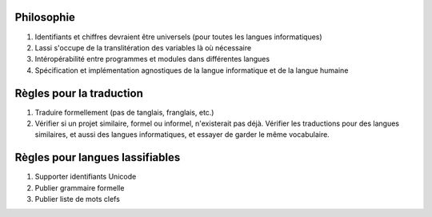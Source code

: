Philosophie
-----------

#. Identifiants et chiffres devraient être universels (pour toutes les langues informatiques)
#. Lassi s'occupe de la translitération des variables là où nécessaire
#. Intéropérabilité entre programmes et modules dans différentes langues
#. Spécification et implémentation agnostiques de la langue informatique et de la langue humaine

Règles pour la traduction
-------------------------

#. Traduire formellement (pas de tanglais, franglais, etc.)
#. Vérifier si un projet similaire, formel ou informel, n'existerait pas déjà. Vérifier les traductions pour des langues
   similaires, et aussi des langues informatiques, et essayer de garder le même vocabulaire.

Règles pour langues lassifiables
--------------------------------

#. Supporter identifiants Unicode
#. Publier grammaire formelle
#. Publier liste de mots clefs